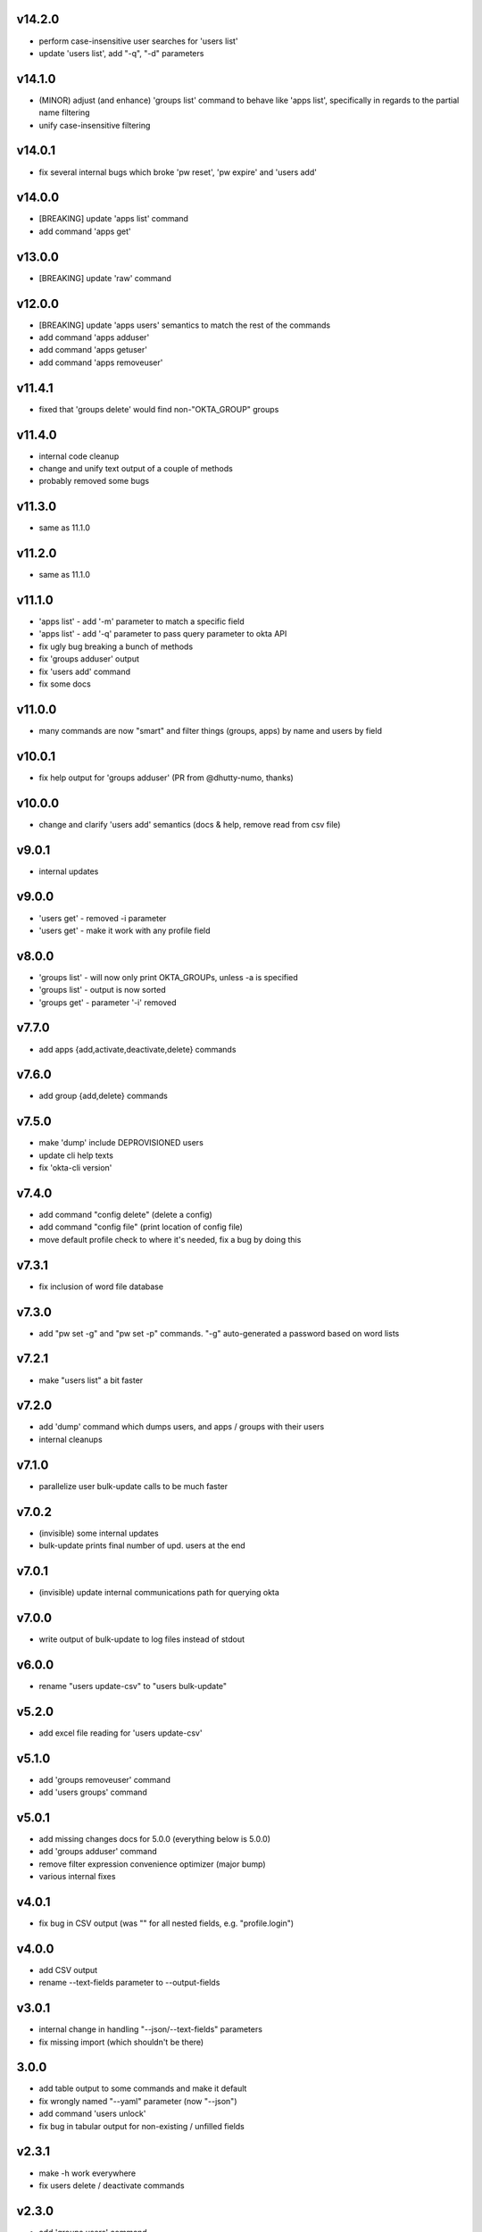 v14.2.0
=======

* perform case-insensitive user searches for 'users list'
* update 'users list', add "-q", "-d" parameters

v14.1.0
=======

* (MINOR) adjust (and enhance) 'groups list' command to behave like 'apps list', specifically in regards to the partial name filtering
* unify case-insensitive filtering

v14.0.1
=======

* fix several internal bugs which broke 'pw reset', 'pw expire' and 'users add'

v14.0.0
=======

* [BREAKING] update 'apps list' command
* add command 'apps get'

v13.0.0
=======

* [BREAKING] update 'raw' command

v12.0.0
=======

* [BREAKING] update 'apps users' semantics to match the rest of the commands
* add command 'apps adduser'
* add command 'apps getuser'
* add command 'apps removeuser'

v11.4.1
=======

* fixed that 'groups delete' would find non-"OKTA_GROUP" groups

v11.4.0
=======

* internal code cleanup
* change and unify text output of a couple of methods
* probably removed some bugs

v11.3.0
=======

* same as 11.1.0

v11.2.0
=======

* same as 11.1.0

v11.1.0
=======

* 'apps list' - add '-m' parameter to match a specific field
* 'apps list' - add '-q' parameter to pass query parameter to okta API
* fix ugly bug breaking a bunch of methods
* fix 'groups adduser' output
* fix 'users add' command
* fix some docs

v11.0.0
=======

* many commands are now "smart" and filter things (groups, apps) by name and users by field

v10.0.1
=======

* fix help output for 'groups adduser' (PR from @dhutty-numo, thanks)

v10.0.0
=======

* change and clarify 'users add' semantics (docs & help, remove read from csv file)

v9.0.1
======

* internal updates

v9.0.0
======

* 'users get' - removed -i parameter
* 'users get' - make it work with any profile field

v8.0.0
======

* 'groups list' - will now only print OKTA_GROUPs, unless -a is specified
* 'groups list' - output is now sorted
* 'groups get' - parameter '-i' removed

v7.7.0
======

* add apps {add,activate,deactivate,delete} commands

v7.6.0
======

* add group {add,delete} commands

v7.5.0
======

* make 'dump' include DEPROVISIONED users
* update cli help texts
* fix 'okta-cli version'

v7.4.0
======

* add command "config delete" (delete a config)
* add command "config file" (print location of config file)
* move default profile check to where it's needed, fix a bug by doing this

v7.3.1
======

* fix inclusion of word file database

v7.3.0
======

* add "pw set -g" and "pw set -p" commands. "-g" auto-generated a password based on word lists

v7.2.1
======

* make "users list" a bit faster

v7.2.0
======

* add 'dump' command which dumps users, and apps / groups with their users
* internal cleanups

v7.1.0
======

* parallelize user bulk-update calls to be much faster

v7.0.2
======

* (invisible) some internal updates
* bulk-update prints final number of upd. users at the end

v7.0.1
======

* (invisible) update internal communications path for querying okta

v7.0.0
======

* write output of bulk-update to log files instead of stdout

v6.0.0
======

* rename "users update-csv" to "users bulk-update"

v5.2.0
======

* add excel file reading for 'users update-csv'

v5.1.0
======

* add 'groups removeuser' command
* add 'users groups' command

v5.0.1
======

* add missing changes docs for 5.0.0 (everything below is 5.0.0)
* add 'groups adduser' command
* remove filter expression convenience optimizer (major bump)
* various internal fixes

v4.0.1
======

* fix bug in CSV output (was "" for all nested fields, e.g. "profile.login")

v4.0.0
======

* add CSV output
* rename --text-fields parameter to --output-fields

v3.0.1
======

* internal change in handling "--json/--text-fields" parameters
* fix missing import (which shouldn't be there)

3.0.0
======

* add table output to some commands and make it default
* fix wrongly named "--yaml" parameter (now "--json")
* add command 'users unlock'
* fix bug in tabular output for non-existing / unfilled fields

v2.3.1
======

* make -h work everywhere
* fix users delete / deactivate commands

v2.3.0
======

* add 'groups users' command
* add 'groups clear' command

v2.2.0
======

* add 'users get' command (lists ONE user by login or Okta ID)
* add 'users deactivate' command
* add 'users suspend' command
* add 'users delete' command
* add 'pw expire' command which expires a password of a user

v2.1.0
======

* add 'users update-csv' command
* add 'groups list' command
* add 'apps list' command
* add 'apps users' command

v2.0.0
======

* 'users update' can now update all fields, including security question and
  password (BREAKING CHANGE)
* add 'pw reset' command

v1.0.2
======

* update quickstart docs (did still say "pip install" would not work,
  it does now :)

v2.3.1
======

* make -h work everywhere
* fix users delete / deactivate commands

v2.3.0
======

* add 'groups users' command
* add 'groups clear' command

v2.2.0
======

* add 'users get' command (lists ONE user by login or Okta ID)
* add 'users deactivate' command
* add 'users suspend' command
* add 'users delete' command
* add 'pw expire' command which expires a password of a user

v2.1.0
======

* add 'users update-csv' command
* add 'groups list' command
* add 'apps list' command
* add 'apps users' command

v2.0.0
======

* 'users update' can now update all fields, including security question and
  password (BREAKING CHANGE)
* add 'pw reset' command

v1.0.2
======

* update quickstart docs (did still say "pip install" would not work,
  it does now :)

v1.0.1
======

* add help texts in setup.py
